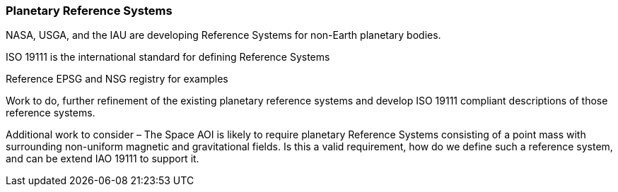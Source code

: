[[planetary_reference_systems_section]]
=== Planetary Reference Systems

NASA, USGA, and the IAU are developing Reference Systems for non-Earth planetary bodies.

ISO 19111 is the international standard for defining Reference Systems

Reference EPSG and NSG registry for examples

Work to do, further refinement of the existing planetary reference systems and develop ISO 19111 compliant descriptions of those reference systems.

Additional work to consider – The Space AOI is likely to require planetary Reference Systems consisting of a point mass with surrounding non-uniform magnetic and gravitational fields. Is this a valid requirement, how do we define such a reference system, and can be extend IAO 19111 to support it.